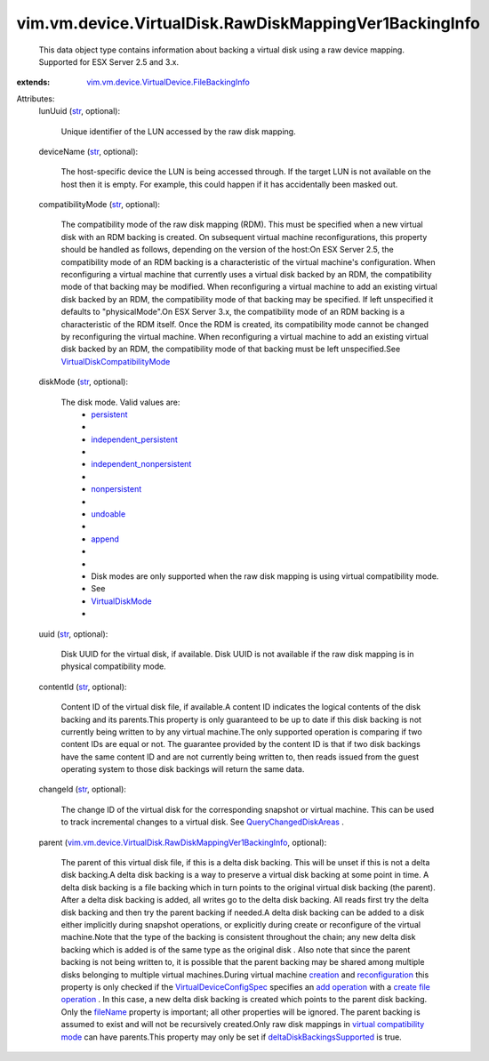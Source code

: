 .. _str: https://docs.python.org/2/library/stdtypes.html

.. _append: ../../../../vim/vm/device/VirtualDiskOption/DiskMode.rst#append

.. _creation: ../../../../vim/Folder.rst#createVm

.. _fileName: ../../../../vim/vm/device/VirtualDevice/FileBackingInfo.rst#fileName

.. _undoable: ../../../../vim/vm/device/VirtualDiskOption/DiskMode.rst#undoable

.. _persistent: ../../../../vim/vm/device/VirtualDiskOption/DiskMode.rst#persistent

.. _add operation: ../../../../vim/vm/device/VirtualDeviceSpec/Operation.rst#add

.. _nonpersistent: ../../../../vim/vm/device/VirtualDiskOption/DiskMode.rst#nonpersistent

.. _reconfiguration: ../../../../vim/VirtualMachine.rst#reconfigure

.. _VirtualDiskMode: ../../../../vim/vm/device/VirtualDiskOption/DiskMode.rst

.. _create file operation: ../../../../vim/vm/device/VirtualDeviceSpec/FileOperation.rst#create

.. _QueryChangedDiskAreas: ../../../../vim/VirtualMachine.rst#queryChangedDiskAreas

.. _independent_persistent: ../../../../vim/vm/device/VirtualDiskOption/DiskMode.rst#independent_persistent

.. _VirtualDeviceConfigSpec: ../../../../vim/vm/device/VirtualDeviceSpec.rst

.. _independent_nonpersistent: ../../../../vim/vm/device/VirtualDiskOption/DiskMode.rst#independent_nonpersistent

.. _deltaDiskBackingsSupported: ../../../../vim/host/Capability.rst#deltaDiskBackingsSupported

.. _virtual compatibility mode: ../../../../vim/vm/device/VirtualDiskOption/CompatibilityMode.rst#virtualMode

.. _VirtualDiskCompatibilityMode: ../../../../vim/vm/device/VirtualDiskOption/CompatibilityMode.rst

.. _vim.vm.device.VirtualDevice.FileBackingInfo: ../../../../vim/vm/device/VirtualDevice/FileBackingInfo.rst

.. _vim.vm.device.VirtualDisk.RawDiskMappingVer1BackingInfo: ../../../../vim/vm/device/VirtualDisk/RawDiskMappingVer1BackingInfo.rst


vim.vm.device.VirtualDisk.RawDiskMappingVer1BackingInfo
=======================================================
  This data object type contains information about backing a virtual disk using a raw device mapping. Supported for ESX Server 2.5 and 3.x.
:extends: vim.vm.device.VirtualDevice.FileBackingInfo_

Attributes:
    lunUuid (`str`_, optional):

       Unique identifier of the LUN accessed by the raw disk mapping.
    deviceName (`str`_, optional):

       The host-specific device the LUN is being accessed through. If the target LUN is not available on the host then it is empty. For example, this could happen if it has accidentally been masked out.
    compatibilityMode (`str`_, optional):

       The compatibility mode of the raw disk mapping (RDM). This must be specified when a new virtual disk with an RDM backing is created. On subsequent virtual machine reconfigurations, this property should be handled as follows, depending on the version of the host:On ESX Server 2.5, the compatibility mode of an RDM backing is a characteristic of the virtual machine's configuration. When reconfiguring a virtual machine that currently uses a virtual disk backed by an RDM, the compatibility mode of that backing may be modified. When reconfiguring a virtual machine to add an existing virtual disk backed by an RDM, the compatibility mode of that backing may be specified. If left unspecified it defaults to "physicalMode".On ESX Server 3.x, the compatibility mode of an RDM backing is a characteristic of the RDM itself. Once the RDM is created, its compatibility mode cannot be changed by reconfiguring the virtual machine. When reconfiguring a virtual machine to add an existing virtual disk backed by an RDM, the compatibility mode of that backing must be left unspecified.See `VirtualDiskCompatibilityMode`_ 
    diskMode (`str`_, optional):

       The disk mode. Valid values are:
        * `persistent`_
        * 
        * `independent_persistent`_
        * 
        * `independent_nonpersistent`_
        * 
        * `nonpersistent`_
        * 
        * `undoable`_
        * 
        * `append`_
        * 
        * 
        * Disk modes are only supported when the raw disk mapping is using virtual compatibility mode.
        * See
        * `VirtualDiskMode`_
        * 
    uuid (`str`_, optional):

       Disk UUID for the virtual disk, if available. Disk UUID is not available if the raw disk mapping is in physical compatibility mode.
    contentId (`str`_, optional):

       Content ID of the virtual disk file, if available.A content ID indicates the logical contents of the disk backing and its parents.This property is only guaranteed to be up to date if this disk backing is not currently being written to by any virtual machine.The only supported operation is comparing if two content IDs are equal or not. The guarantee provided by the content ID is that if two disk backings have the same content ID and are not currently being written to, then reads issued from the guest operating system to those disk backings will return the same data.
    changeId (`str`_, optional):

       The change ID of the virtual disk for the corresponding snapshot or virtual machine. This can be used to track incremental changes to a virtual disk. See `QueryChangedDiskAreas`_ .
    parent (`vim.vm.device.VirtualDisk.RawDiskMappingVer1BackingInfo`_, optional):

       The parent of this virtual disk file, if this is a delta disk backing. This will be unset if this is not a delta disk backing.A delta disk backing is a way to preserve a virtual disk backing at some point in time. A delta disk backing is a file backing which in turn points to the original virtual disk backing (the parent). After a delta disk backing is added, all writes go to the delta disk backing. All reads first try the delta disk backing and then try the parent backing if needed.A delta disk backing can be added to a disk either implicitly during snapshot operations, or explicitly during create or reconfigure of the virtual machine.Note that the type of the backing is consistent throughout the chain; any new delta disk backing which is added is of the same type as the original disk . Also note that since the parent backing is not being written to, it is possible that the parent backing may be shared among multiple disks belonging to multiple virtual machines.During virtual machine `creation`_ and `reconfiguration`_ this property is only checked if the `VirtualDeviceConfigSpec`_ specifies an `add operation`_ with a `create file operation`_ . In this case, a new delta disk backing is created which points to the parent disk backing. Only the `fileName`_ property is important; all other properties will be ignored. The parent backing is assumed to exist and will not be recursively created.Only raw disk mappings in `virtual compatibility mode`_ can have parents.This property may only be set if `deltaDiskBackingsSupported`_ is true.
